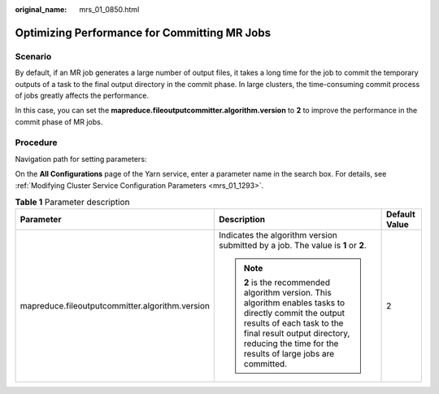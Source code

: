 :original_name: mrs_01_0850.html

.. _mrs_01_0850:

Optimizing Performance for Committing MR Jobs
=============================================

Scenario
--------

By default, if an MR job generates a large number of output files, it takes a long time for the job to commit the temporary outputs of a task to the final output directory in the commit phase. In large clusters, the time-consuming commit process of jobs greatly affects the performance.

In this case, you can set the **mapreduce.fileoutputcommitter.algorithm.version** to **2** to improve the performance in the commit phase of MR jobs.

Procedure
---------

Navigation path for setting parameters:

On the **All Configurations** page of the Yarn service, enter a parameter name in the search box. For details, see :ref:`Modifying Cluster Service Configuration Parameters <mrs_01_1293>`.

.. table:: **Table 1** Parameter description

   +-------------------------------------------------+-------------------------------------------------------------------------------------------------------------------------------------------------------------------------------------------------------------------------------------+-----------------------+
   | Parameter                                       | Description                                                                                                                                                                                                                         | Default Value         |
   +=================================================+=====================================================================================================================================================================================================================================+=======================+
   | mapreduce.fileoutputcommitter.algorithm.version | Indicates the algorithm version submitted by a job. The value is **1** or **2**.                                                                                                                                                    | 2                     |
   |                                                 |                                                                                                                                                                                                                                     |                       |
   |                                                 | .. note::                                                                                                                                                                                                                           |                       |
   |                                                 |                                                                                                                                                                                                                                     |                       |
   |                                                 |    **2** is the recommended algorithm version. This algorithm enables tasks to directly commit the output results of each task to the final result output directory, reducing the time for the results of large jobs are committed. |                       |
   +-------------------------------------------------+-------------------------------------------------------------------------------------------------------------------------------------------------------------------------------------------------------------------------------------+-----------------------+
